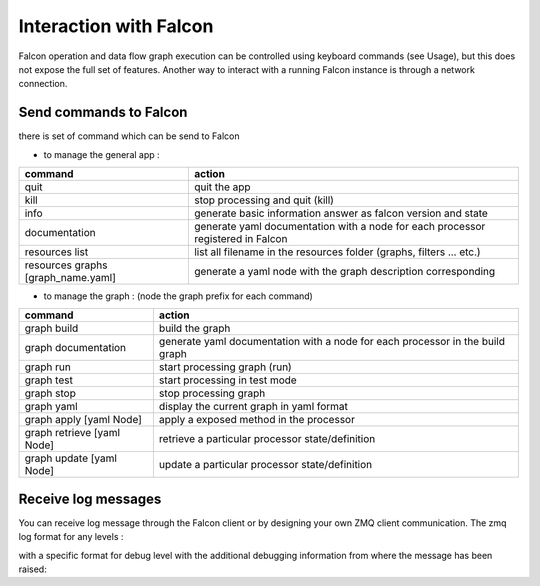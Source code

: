 .. _zmq_command::

Interaction with Falcon
=======================

Falcon operation and data flow graph execution can be controlled using
keyboard commands (see Usage), but this does not expose the full set of
features. Another way to interact with a running Falcon instance is through
a network connection.

Send commands to Falcon
-----------------------

there is set of command which can be send to Falcon

- to manage the general app :

================================== ===============================================================================
command                            action
================================== ===============================================================================
quit                               quit the app
kill                               stop processing and quit (kill)
info                               generate basic information answer as falcon version and state
documentation                      generate yaml documentation with a node for each processor registered in Falcon
resources list                     list all filename in the resources folder (graphs, filters ... etc.)
resources graphs [graph_name.yaml] generate a yaml node with the graph description corresponding
================================== ===============================================================================

- to manage the graph : (node the graph prefix for each command)

========================== =============================================================================
command                    action
========================== =============================================================================
graph build                build the graph
graph documentation        generate yaml documentation with a node for each processor in the build graph
graph run                  start processing graph (run)
graph test                 start processing in test mode
graph stop                 stop processing graph
graph yaml                 display the current graph in yaml format
graph apply [yaml Node]    apply a exposed method in the processor
graph retrieve [yaml Node] retrieve a particular processor state/definition
graph update [yaml Node]   update a particular processor state/definition
========================== =============================================================================

Receive log messages
--------------------

You can receive log message through the Falcon client or by designing your own ZMQ client communication. 
The zmq log format for any levels : 

.. codeblocks: 
     
    timestamps + log level + log message

with a specific format for debug level with the additional debugging information from where the message has been raised:

.. codeblocks: 
     
    timestamps + log level + [ + file + " L: " + line + ] + log message



